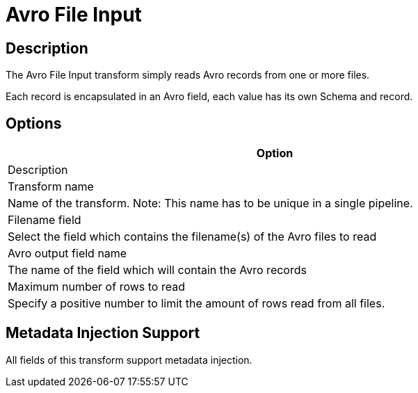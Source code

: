 ////
Licensed to the Apache Software Foundation (ASF) under one
or more contributor license agreements.  See the NOTICE file
distributed with this work for additional information
regarding copyright ownership.  The ASF licenses this file
to you under the Apache License, Version 2.0 (the
"License"); you may not use this file except in compliance
with the License.  You may obtain a copy of the License at
  http://www.apache.org/licenses/LICENSE-2.0
Unless required by applicable law or agreed to in writing,
software distributed under the License is distributed on an
"AS IS" BASIS, WITHOUT WARRANTIES OR CONDITIONS OF ANY
KIND, either express or implied.  See the License for the
specific language governing permissions and limitations
under the License.
////
:documentationPath: /pipeline/transforms/
:language: en_US
:description: The Avro File Input transform simply reads Avro records from one or more files. Each record is encapsulated in an Avro field, each value has its own Schema and record.

= Avro File Input

== Description

The Avro File Input transform simply reads Avro records from one or more files.

Each record is encapsulated in an Avro field, each value has its own Schema and record.

== Options

[width="90%",options="header"]
|===

|Option
|Description

|Transform name
|Name of the transform.
Note: This name has to be unique in a single pipeline.

|Filename field
|Select the field which contains the filename(s) of the Avro files to read

|Avro output field name
|The name of the field which will contain the Avro records

|Maximum number of rows to read
|Specify a positive number to limit the amount of rows read from all files.

|===

== Metadata Injection Support

All fields of this transform support metadata injection.
